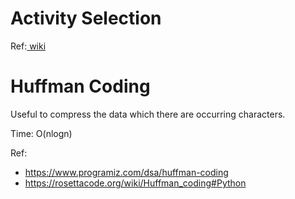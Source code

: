 * Activity Selection
  Ref:[[https://www.wikiwand.com/en/Activity_selection_problem][ wiki]]

* Huffman Coding
  Useful to compress the data which there are occurring characters.

  Time: O(nlogn)

  Ref:
  + https://www.programiz.com/dsa/huffman-coding
  + https://rosettacode.org/wiki/Huffman_coding#Python

